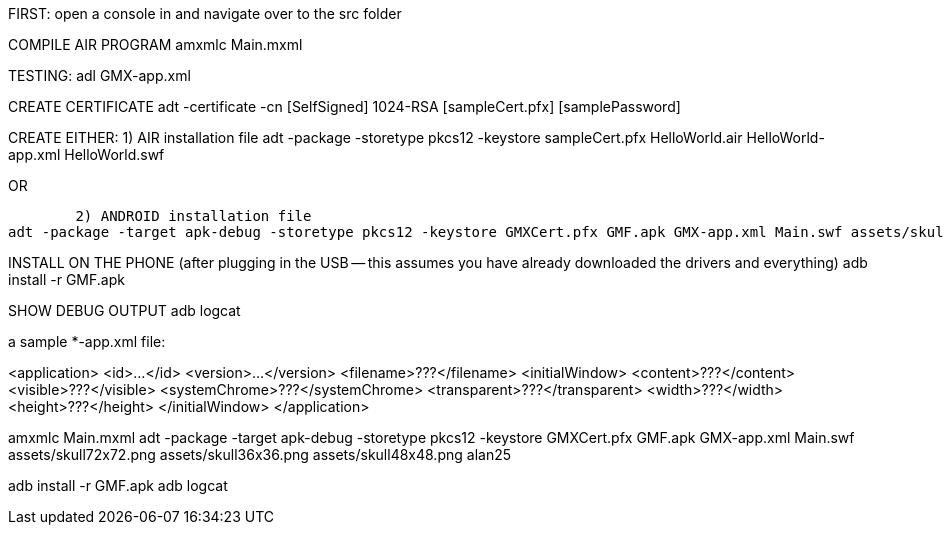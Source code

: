 FIRST: open a console in and navigate over to the src folder

COMPILE AIR PROGRAM
amxmlc Main.mxml

TESTING:
adl GMX-app.xml

CREATE CERTIFICATE
adt -certificate -cn [SelfSigned] 1024-RSA [sampleCert.pfx] [samplePassword]

CREATE EITHER:
	1) AIR installation file
adt -package -storetype pkcs12 -keystore sampleCert.pfx HelloWorld.air
HelloWorld-app.xml HelloWorld.swf

OR

	2) ANDROID installation file
adt -package -target apk-debug -storetype pkcs12 -keystore GMXCert.pfx GMF.apk GMX-app.xml Main.swf assets/skull72x72.png assets/skull36x36.png assets/skull48x48.png

INSTALL ON THE PHONE (after plugging in the USB -- this assumes you have already downloaded the drivers and everything)
adb install -r GMF.apk

SHOW DEBUG OUTPUT
adb logcat


a sample *-app.xml file:

<application>
    <id>...</id>
    <version>...</version>
    <filename>???</filename>
    <initialWindow>
        <content>???</content>
        <visible>???</visible>
        <systemChrome>???</systemChrome>
        <transparent>???</transparent>
        <width>???</width>
        <height>???</height>
    </initialWindow>
</application>



amxmlc Main.mxml
adt -package -target apk-debug -storetype pkcs12 -keystore GMXCert.pfx GMF.apk GMX-app.xml Main.swf assets/skull72x72.png assets/skull36x36.png assets/skull48x48.png
alan25

adb install -r GMF.apk
adb logcat


